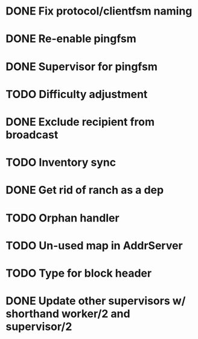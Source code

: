 * DONE Fix protocol/clientfsm naming
  CLOSED: [2017-11-28 Tue 15:56]
* DONE Re-enable pingfsm
  CLOSED: [2017-11-28 Tue 15:56]
* DONE Supervisor for pingfsm
  CLOSED: [2017-11-28 Tue 15:56]
* TODO Difficulty adjustment
* DONE Exclude recipient from broadcast
  CLOSED: [2017-11-28 Tue 17:09]
* TODO Inventory sync
* DONE Get rid of ranch as a dep
  CLOSED: [2017-11-28 Tue 15:56]
* TODO Orphan handler
* TODO Un-used map in AddrServer
* TODO Type for block header
* DONE Update other supervisors w/ shorthand worker/2 and supervisor/2
  CLOSED: [2017-11-29 Wed 16:15]
